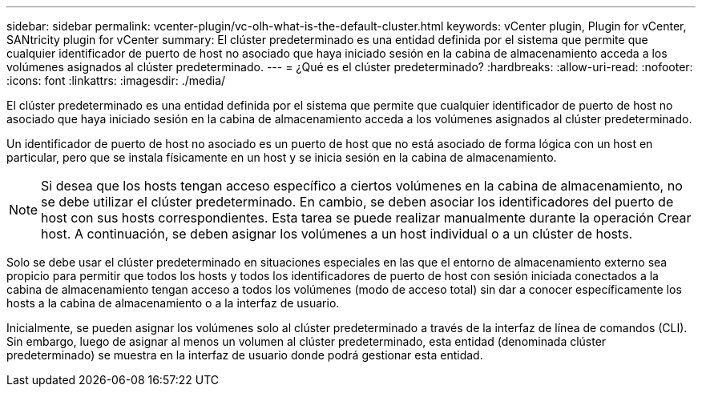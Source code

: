 ---
sidebar: sidebar 
permalink: vcenter-plugin/vc-olh-what-is-the-default-cluster.html 
keywords: vCenter plugin, Plugin for vCenter, SANtricity plugin for vCenter 
summary: El clúster predeterminado es una entidad definida por el sistema que permite que cualquier identificador de puerto de host no asociado que haya iniciado sesión en la cabina de almacenamiento acceda a los volúmenes asignados al clúster predeterminado. 
---
= ¿Qué es el clúster predeterminado?
:hardbreaks:
:allow-uri-read: 
:nofooter: 
:icons: font
:linkattrs: 
:imagesdir: ./media/


[role="lead"]
El clúster predeterminado es una entidad definida por el sistema que permite que cualquier identificador de puerto de host no asociado que haya iniciado sesión en la cabina de almacenamiento acceda a los volúmenes asignados al clúster predeterminado.

Un identificador de puerto de host no asociado es un puerto de host que no está asociado de forma lógica con un host en particular, pero que se instala físicamente en un host y se inicia sesión en la cabina de almacenamiento.


NOTE: Si desea que los hosts tengan acceso específico a ciertos volúmenes en la cabina de almacenamiento, no se debe utilizar el clúster predeterminado. En cambio, se deben asociar los identificadores del puerto de host con sus hosts correspondientes. Esta tarea se puede realizar manualmente durante la operación Crear host. A continuación, se deben asignar los volúmenes a un host individual o a un clúster de hosts.

Solo se debe usar el clúster predeterminado en situaciones especiales en las que el entorno de almacenamiento externo sea propicio para permitir que todos los hosts y todos los identificadores de puerto de host con sesión iniciada conectados a la cabina de almacenamiento tengan acceso a todos los volúmenes (modo de acceso total) sin dar a conocer específicamente los hosts a la cabina de almacenamiento o a la interfaz de usuario.

Inicialmente, se pueden asignar los volúmenes solo al clúster predeterminado a través de la interfaz de línea de comandos (CLI). Sin embargo, luego de asignar al menos un volumen al clúster predeterminado, esta entidad (denominada clúster predeterminado) se muestra en la interfaz de usuario donde podrá gestionar esta entidad.

